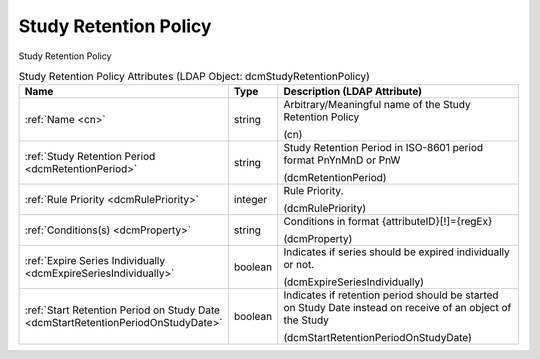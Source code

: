 Study Retention Policy
======================
Study Retention Policy

.. tabularcolumns:: |p{4cm}|l|p{8cm}|
.. csv-table:: Study Retention Policy Attributes (LDAP Object: dcmStudyRetentionPolicy)
    :header: Name, Type, Description (LDAP Attribute)
    :widths: 23, 7, 70

    "
    .. _cn:

    :ref:`Name <cn>`",string,"Arbitrary/Meaningful name of the Study Retention Policy

    (cn)"
    "
    .. _dcmRetentionPeriod:

    :ref:`Study Retention Period <dcmRetentionPeriod>`",string,"Study Retention Period in ISO-8601 period format PnYnMnD or PnW

    (dcmRetentionPeriod)"
    "
    .. _dcmRulePriority:

    :ref:`Rule Priority <dcmRulePriority>`",integer,"Rule Priority.

    (dcmRulePriority)"
    "
    .. _dcmProperty:

    :ref:`Conditions(s) <dcmProperty>`",string,"Conditions in format {attributeID}[!]={regEx}

    (dcmProperty)"
    "
    .. _dcmExpireSeriesIndividually:

    :ref:`Expire Series Individually <dcmExpireSeriesIndividually>`",boolean,"Indicates if series should be expired individually or not.

    (dcmExpireSeriesIndividually)"
    "
    .. _dcmStartRetentionPeriodOnStudyDate:

    :ref:`Start Retention Period on Study Date <dcmStartRetentionPeriodOnStudyDate>`",boolean,"Indicates if retention period should be started on Study Date instead on receive of an object of the Study

    (dcmStartRetentionPeriodOnStudyDate)"
